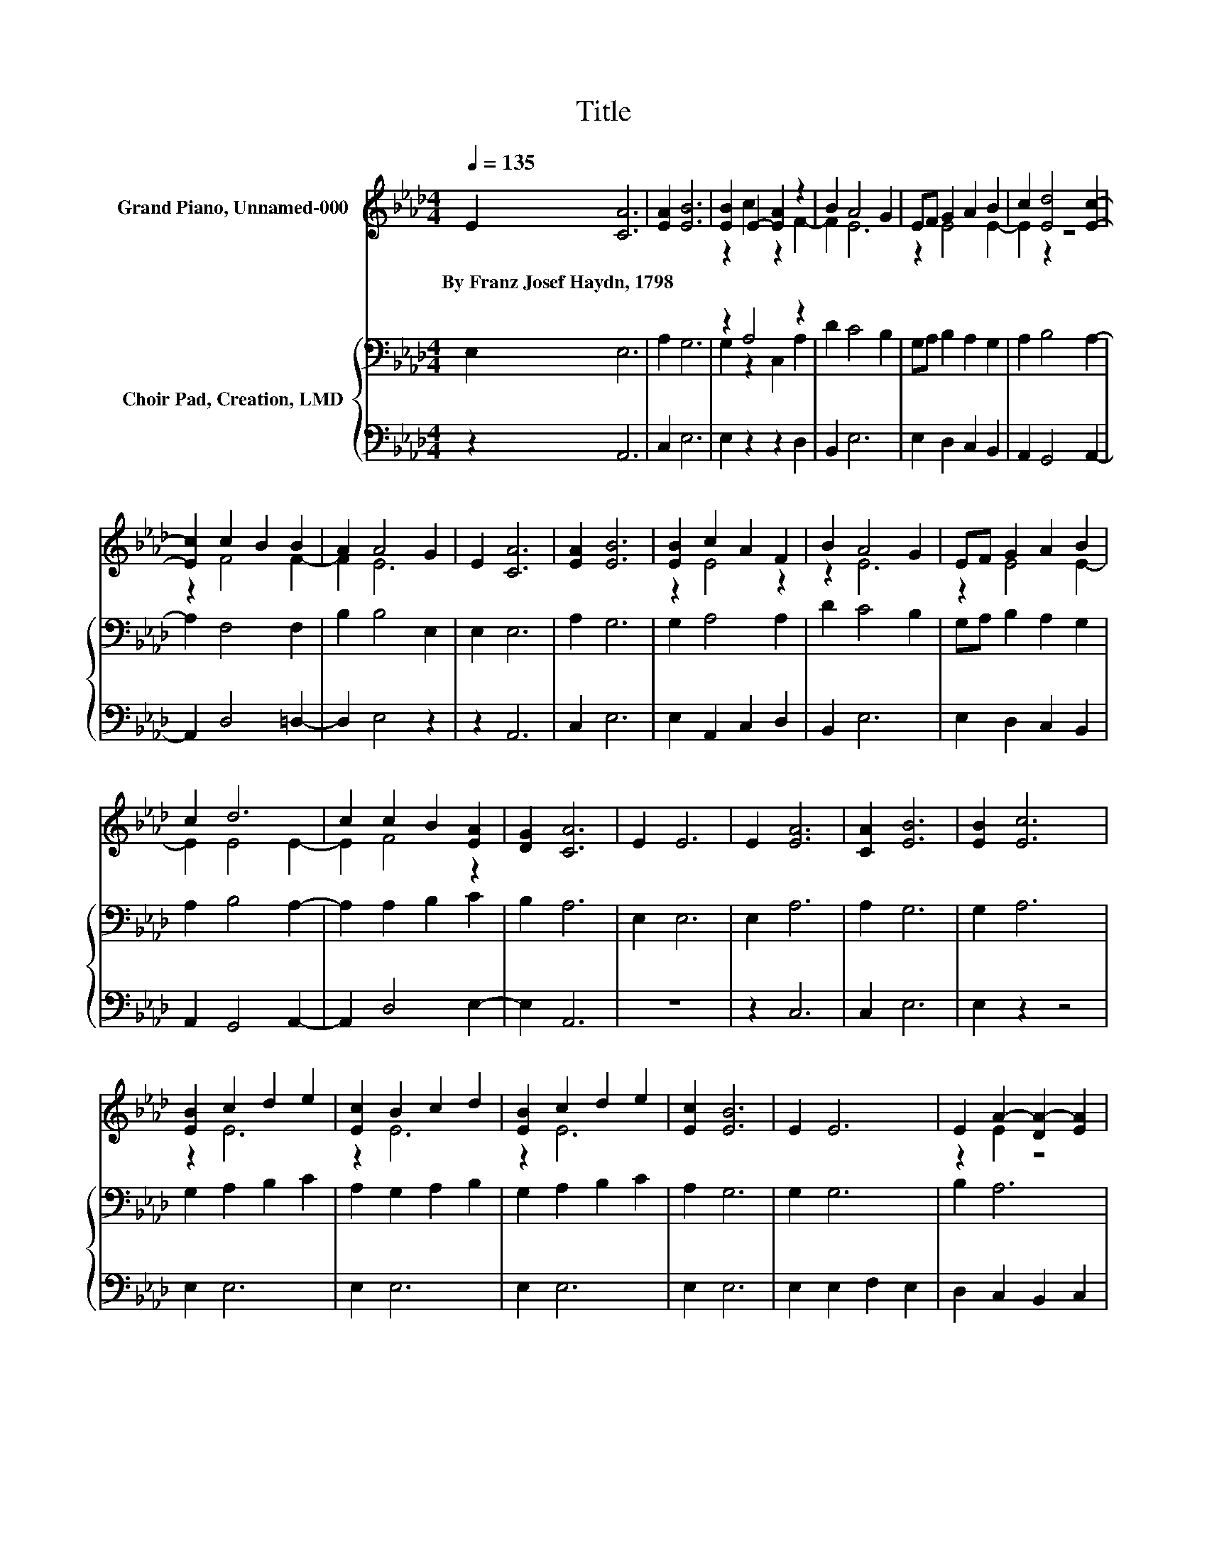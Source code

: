 X:1
T:Title
%%score ( 1 2 ) { ( 3 5 ) | 4 }
L:1/8
Q:1/4=135
M:4/4
K:Ab
V:1 treble nm="Grand Piano, Unnamed-000"
V:2 treble 
V:3 bass nm="Choir Pad, Creation, LMD"
V:5 bass 
V:4 bass 
V:1
 E2 [CA]6 | [EA]2 [EB]6 | [EB]2 E2- [EA]2 z2 | B2 A4 G2 | EF G2 A2 B2 | c2 [Ed]4 [Ec]2- | %6
w: By~Franz~Josef~Haydn,~1798 *||||||
 [Ec]2 c2 B2 B2 | A2 A4 G2 | E2 [CA]6 | [EA]2 [EB]6 | [EB]2 c2 A2 F2 | B2 A4 G2 | EF G2 A2 B2 | %13
w: |||||||
 c2 d6 | c2 c2 B2 [EA]2 | [DG]2 [CA]6 | E2 E6 | E2 [EA]6 | [CA]2 [EB]6 | [EB]2 [Ec]6 | %20
w: |||||||
 [EB]2 c2 d2 e2 | [Ec]2 B2 c2 d2 | [EB]2 c2 d2 e2 | [Ec]2 [EB]6 | E2 E6 | E2 A2- [DA-]2 [EA]2 | %26
w: ||||||
 [CA]2 [EB]6 | [EB]2 [Ec]6 | [EB]2 c2 d2 e2 | [Ec]2 [FB]2 [Ec]2 [Dd]2 | [FB]2 [EA]4 [DG]2- | %31
w: |||||
 [DG]2 [CA]6- | [CA]2 z2 z4 |] %33
w: ||
V:2
 x8 | x8 | z2 c2 z2 F2- | F2 E6 | z2 E4 E2- | E2 z2 z4 | z2 F4 F2- | F2 E6 | x8 | x8 | z2 E4 z2 | %11
 z2 E6 | z2 E4 E2- | E2 E4 E2- | E2 F4 z2 | x8 | x8 | x8 | x8 | x8 | z2 E6 | z2 E6 | z2 E6 | x8 | %24
 x8 | z2 E2 z4 | x8 | x8 | z2 E6 | x8 | x8 | x8 | x8 |] %33
V:3
 E,2 E,6 | A,2 G,6 | z2 A,4 z2 | D2 C4 B,2 | G,A, B,2 A,2 G,2 | A,2 B,4 A,2- | A,2 F,4 F,2 | %7
 B,2 B,4 E,2 | E,2 E,6 | A,2 G,6 | G,2 A,4 A,2 | D2 C4 B,2 | G,A, B,2 A,2 G,2 | A,2 B,4 A,2- | %14
 A,2 A,2 B,2 C2 | B,2 A,6 | E,2 E,6 | E,2 A,6 | A,2 G,6 | G,2 A,6 | G,2 A,2 B,2 C2 | %21
 A,2 G,2 A,2 B,2 | G,2 A,2 B,2 C2 | A,2 G,6 | G,2 G,6 | B,2 A,6 | A,2 G,2 A,2 B,2 | G,2 A,6 | %28
 G,2 A,6 | A,2 A,2 =A,2 B,2 | B,2 C4 B,2- | B,2 A,6- | A,2 z2 z4 |] %33
V:4
 z2 A,,6 | C,2 E,6 | E,2 z2 z2 D,2 | B,,2 E,6 | E,2 D,2 C,2 B,,2 | A,,2 G,,4 A,,2- | %6
 A,,2 D,4 =D,2- | D,2 E,4 z2 | z2 A,,6 | C,2 E,6 | E,2 A,,2 C,2 D,2 | B,,2 E,6 | E,2 D,2 C,2 B,,2 | %13
 A,,2 G,,4 A,,2- | A,,2 D,4 E,2- | E,2 A,,6 | z8 | z2 C,6 | C,2 E,6 | E,2 z2 z4 | E,2 E,6 | %21
 E,2 E,6 | E,2 E,6 | E,2 E,6 | E,2 E,2 F,2 E,2 | D,2 C,2 B,,2 C,2 | A,,2 E,2 F,2 G,2 | E,2 z2 z4 | %28
 E,2 A,,2 B,,2 C,2 | A,,2 F,2 C,2 B,,2 | D,2 E,4 E,2- | E,2 A,,6- | A,,2 z2 z4 |] %33
V:5
 x8 | x8 | G,2 z2 C,2 A,2 | x8 | x8 | x8 | x8 | x8 | x8 | x8 | x8 | x8 | x8 | x8 | x8 | x8 | x8 | %17
 x8 | x8 | x8 | x8 | x8 | x8 | x8 | x8 | x8 | x8 | x8 | x8 | x8 | x8 | x8 | x8 |] %33

